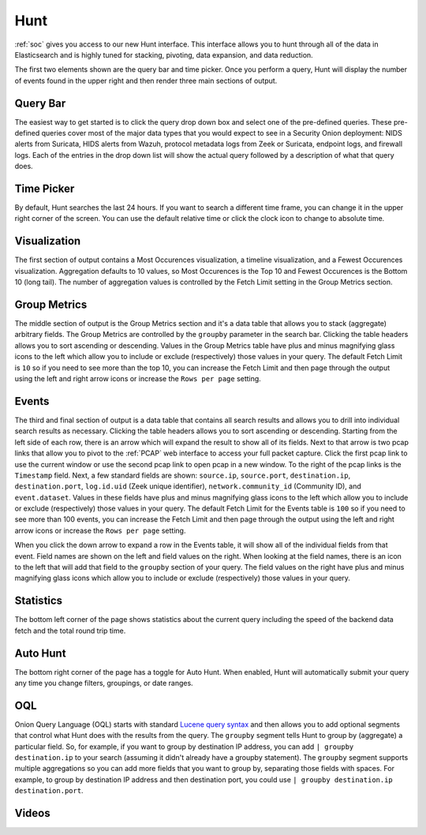 .. _hunt:

Hunt
====

:ref:`soc` gives you access to our new Hunt interface. This interface allows you to hunt through all of the data in Elasticsearch and is highly tuned for stacking, pivoting, data expansion, and data reduction.

The first two elements shown are the query bar and time picker. Once you perform a query, Hunt will display the number of events found in the upper right and then render three main sections of output.

.. image:: https://user-images.githubusercontent.com/1659467/90804454-3eac7100-e2e8-11ea-9cd3-d0f5cc5640fe.png
  :target: https://user-images.githubusercontent.com/1659467/90804454-3eac7100-e2e8-11ea-9cd3-d0f5cc5640fe.png

Query Bar
---------
The easiest way to get started is to click the query drop down box and select one of the pre-defined queries. These pre-defined queries cover most of the major data types that you would expect to see in a Security Onion deployment: NIDS alerts from Suricata, HIDS alerts from Wazuh, protocol metadata logs from Zeek or Suricata, endpoint logs, and firewall logs. Each of the entries in the drop down list will show the actual query followed by a description of what that query does.

.. image:: https://user-images.githubusercontent.com/1659467/87226434-b1c5dd80-c361-11ea-8259-843aa2b8b64b.png
  :target: https://user-images.githubusercontent.com/1659467/87226434-b1c5dd80-c361-11ea-8259-843aa2b8b64b.png

Time Picker
-----------

By default, Hunt searches the last 24 hours. If you want to search a different time frame, you can change it in the upper right corner of the screen. You can use the default relative time or click the clock icon to change to absolute time.

.. image:: https://user-images.githubusercontent.com/1659467/87226453-cbffbb80-c361-11ea-82e3-8b1809171c8a.png
  :target: https://user-images.githubusercontent.com/1659467/87226453-cbffbb80-c361-11ea-82e3-8b1809171c8a.png

Visualization
-------------

The first section of output contains a Most Occurences visualization, a timeline visualization, and a Fewest Occurences visualization. Aggregation defaults to 10 values, so Most Occurences is the Top 10 and Fewest Occurences is the Bottom 10 (long tail). The number of aggregation values is controlled by the Fetch Limit setting in the Group Metrics section.

.. image:: https://user-images.githubusercontent.com/1659467/87226466-e2a61280-c361-11ea-8767-77e3b3ed13fd.png
  :target: https://user-images.githubusercontent.com/1659467/87226466-e2a61280-c361-11ea-8767-77e3b3ed13fd.png

Group Metrics
-------------

The middle section of output is the Group Metrics section and it's a data table that allows you to stack (aggregate) arbitrary fields. The Group Metrics are controlled by the ``groupby`` parameter in the search bar. Clicking the table headers allows you to sort ascending or descending. Values in the Group Metrics table have plus and minus magnifying glass icons to the left which allow you to include or exclude (respectively) those values in your query. The default Fetch Limit is ``10`` so if you need to see more than the top 10, you can increase the Fetch Limit and then page through the output using the left and right arrow icons or increase the ``Rows per page`` setting.

.. image:: https://user-images.githubusercontent.com/1659467/87226473-f6ea0f80-c361-11ea-941d-4b82b7795cd7.png
  :target: https://user-images.githubusercontent.com/1659467/87226473-f6ea0f80-c361-11ea-941d-4b82b7795cd7.png

Events
------

The third and final section of output is a data table that contains all search results and allows you to drill into individual search results as necessary. Clicking the table headers allows you to sort ascending or descending. Starting from the left side of each row, there is an arrow which will expand the result to show all of its fields. Next to that arrow is two pcap links that allow you to pivot to the :ref:`PCAP` web interface to access your full packet capture. Click the first pcap link to use the current window or use the second pcap link to open pcap in a new window. To the right of the pcap links is the ``Timestamp`` field. Next, a few standard fields are shown: ``source.ip``, ``source.port``, ``destination.ip``, ``destination.port``, ``log.id.uid`` (Zeek unique identifier), ``network.community_id`` (Community ID), and ``event.dataset``. Values in these fields have plus and minus magnifying glass icons to the left which allow you to include or exclude (respectively) those values in your query. The default Fetch Limit for the Events table is ``100`` so if you need to see more than 100 events, you can increase the Fetch Limit and then page through the output using the left and right arrow icons or increase the ``Rows per page`` setting.

.. image:: https://user-images.githubusercontent.com/1659467/87226485-09fcdf80-c362-11ea-8f8d-e28cd112047f.png
  :target: https://user-images.githubusercontent.com/1659467/87226485-09fcdf80-c362-11ea-8f8d-e28cd112047f.png

When you click the down arrow to expand a row in the Events table, it will show all of the individual fields from that event. Field names are shown on the left and field values on the right. When looking at the field names, there is an icon to the left that will add that field to the ``groupby`` section of your query. The field values on the right have plus and minus magnifying glass icons which allow you to include or exclude (respectively) those values in your query.

.. image:: https://user-images.githubusercontent.com/1659467/87226504-2436bd80-c362-11ea-8aab-1543739e9eb8.png
  :target: https://user-images.githubusercontent.com/1659467/87226504-2436bd80-c362-11ea-8aab-1543739e9eb8.png

Statistics
----------

The bottom left corner of the page shows statistics about the current query including the speed of the backend data fetch and the total round trip time.

.. image:: https://user-images.githubusercontent.com/1659467/87226518-37498d80-c362-11ea-9414-e18df4cddd43.png
  :target: https://user-images.githubusercontent.com/1659467/87226518-37498d80-c362-11ea-9414-e18df4cddd43.png

Auto Hunt
---------

The bottom right corner of the page has a toggle for Auto Hunt. When enabled, Hunt will automatically submit your query any time you change filters, groupings, or date ranges.

.. image:: https://user-images.githubusercontent.com/1659467/87226525-46c8d680-c362-11ea-978d-c0e6f0c6b608.png
  :target: https://user-images.githubusercontent.com/1659467/87226525-46c8d680-c362-11ea-978d-c0e6f0c6b608.png

OQL
---

Onion Query Language (OQL) starts with standard `Lucene query syntax <https://lucene.apache.org/core/2_9_4/queryparsersyntax.html>`_ and then allows you to add optional segments that control what Hunt does with the results from the query. The ``groupby`` segment tells Hunt to group by (aggregate) a particular field. So, for example, if you want to group by destination IP address, you can add ``| groupby destination.ip`` to your search (assuming it didn't already have a groupby statement). The ``groupby`` segment supports multiple aggregations so you can add more fields that you want to group by, separating those fields with spaces. For example, to group by destination IP address and then destination port, you could use ``| groupby destination.ip destination.port``.

Videos
------

.. seealso::

  To see Hunt in action, check out these Youtube videos:

  https://www.youtube.com/watch?v=Y-nZInToH8s

  https://www.youtube.com/watch?v=Is2shLAOyJs
